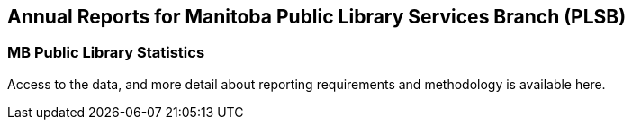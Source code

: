 Annual Reports for Manitoba Public Library Services Branch (PLSB)
-----------------------------------------------------------------
(((MB PLSB Reports)))
(((Annual statistics)))



MB Public Library Statistics
~~~~~~~~~~~~~~~~~~~~~~~~~~~~

Access to the data, and more detail about reporting requirements and methodology
is available here.
